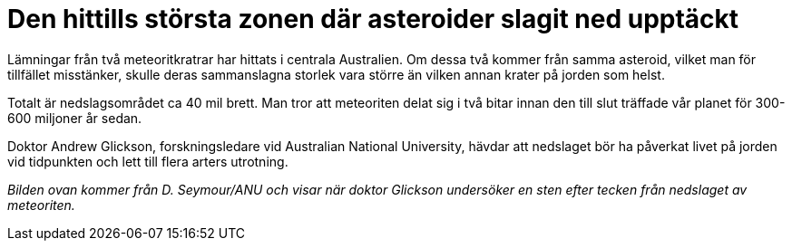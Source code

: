 # Den hittills största zonen där asteroider slagit ned upptäckt

:hp-image: glikson-asteroid.jpg
:hp-tags: Rymden

Lämningar från två meteoritkratrar har hittats i centrala Australien. Om dessa två kommer från samma asteroid, vilket man för tillfället misstänker, skulle deras sammanslagna storlek vara större än vilken annan krater på jorden som helst.

Totalt är nedslagsområdet ca 40 mil brett. Man tror att meteoriten delat sig i två bitar innan den till slut träffade vår planet för 300-600 miljoner år sedan.

Doktor Andrew Glickson, forskningsledare vid Australian National University, hävdar att nedslaget bör ha påverkat livet på jorden vid tidpunkten och lett till flera arters utrotning.

_Bilden ovan kommer från D. Seymour/ANU och visar när doktor Glickson undersöker en sten efter tecken från nedslaget av meteoriten._